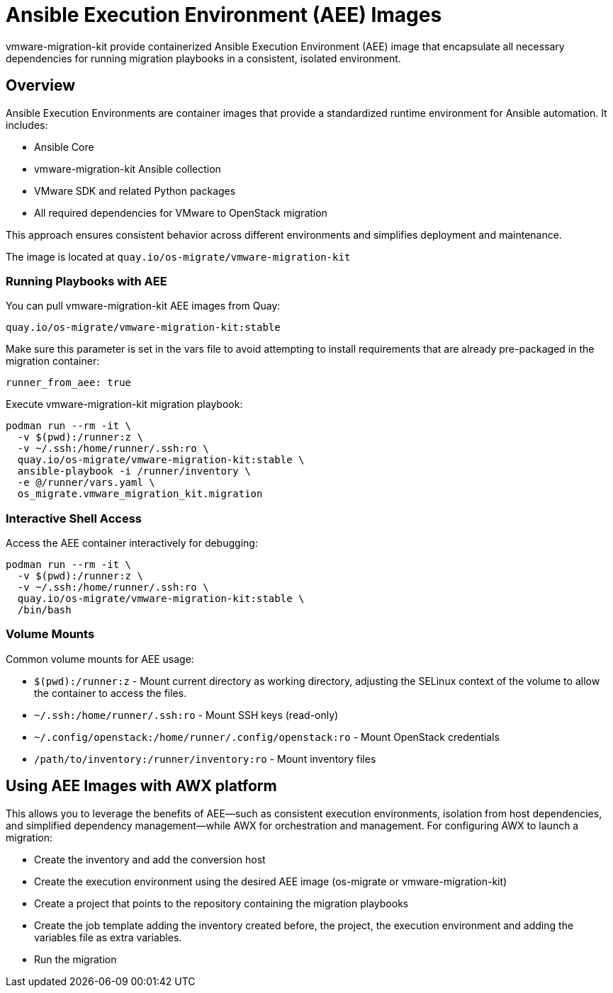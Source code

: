 = Ansible Execution Environment (AEE) Images

vmware-migration-kit provide containerized Ansible Execution Environment (AEE) image that encapsulate all necessary dependencies for running migration playbooks in a consistent, isolated environment.

== Overview

Ansible Execution Environments are container images that provide a standardized runtime environment for Ansible automation. It includes:

* Ansible Core
* vmware-migration-kit Ansible collection
* VMware SDK and related Python packages
* All required dependencies for VMware to OpenStack migration

This approach ensures consistent behavior across different environments and simplifies deployment and maintenance.

The image is located at `quay.io/os-migrate/vmware-migration-kit`

=== Running Playbooks with AEE

You can pull vmware-migration-kit AEE images from Quay:

[source,bash]
quay.io/os-migrate/vmware-migration-kit:stable

Make sure this parameter is set in the vars file to avoid attempting to install requirements that are already pre-packaged in the migration container:

[source,yaml]
runner_from_aee: true

Execute vmware-migration-kit migration playbook:


[source,bash]
----
podman run --rm -it \
  -v $(pwd):/runner:z \
  -v ~/.ssh:/home/runner/.ssh:ro \
  quay.io/os-migrate/vmware-migration-kit:stable \
  ansible-playbook -i /runner/inventory \
  -e @/runner/vars.yaml \
  os_migrate.vmware_migration_kit.migration 
    
----

=== Interactive Shell Access

Access the AEE container interactively for debugging:

[source,bash]
----
podman run --rm -it \
  -v $(pwd):/runner:z \
  -v ~/.ssh:/home/runner/.ssh:ro \
  quay.io/os-migrate/vmware-migration-kit:stable \
  /bin/bash
----

=== Volume Mounts

Common volume mounts for AEE usage:

* `$(pwd):/runner:z` - Mount current directory as working directory, adjusting the SELinux context of the volume to allow the container to access the files.
* `~/.ssh:/home/runner/.ssh:ro` - Mount SSH keys (read-only)
* `~/.config/openstack:/home/runner/.config/openstack:ro` - Mount OpenStack credentials
* `/path/to/inventory:/runner/inventory:ro` - Mount inventory files

== Using AEE Images with AWX platform

This allows you to leverage the benefits of AEE—such as consistent execution environments, isolation from host dependencies, and simplified dependency management—while AWX for orchestration and management.
For configuring AWX to launch a migration:

* Create the inventory and add the conversion host
* Create the execution environment using the desired AEE image (os-migrate or vmware-migration-kit)
* Create a project that points to the repository containing the migration playbooks
* Create the job template adding the inventory created before, the project, the execution environment and adding the variables file as extra variables.
* Run the migration
